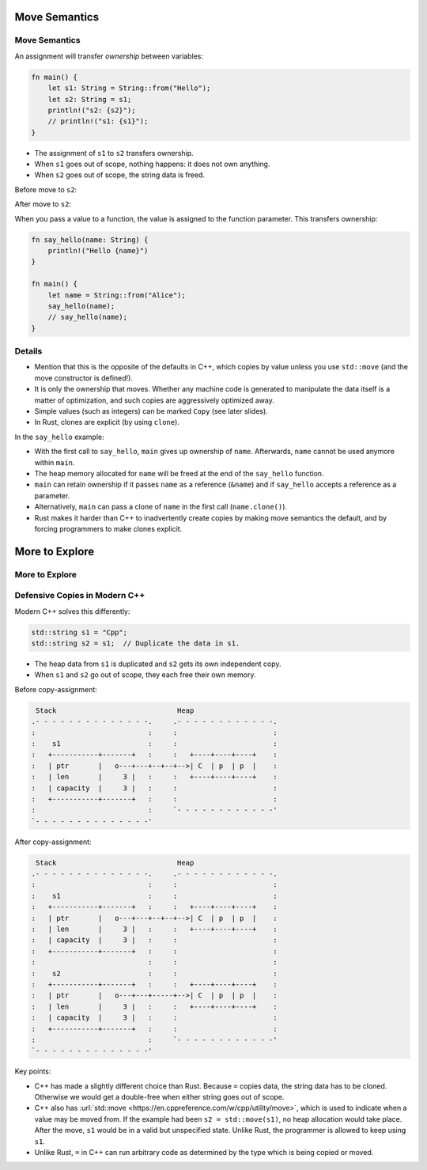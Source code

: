 ================
Move Semantics
================

----------------
Move Semantics
----------------

An assignment will transfer *ownership* between variables:

.. code:: rust,editable

   fn main() {
       let s1: String = String::from("Hello");
       let s2: String = s1;
       println!("s2: {s2}");
       // println!("s1: {s1}");
   }

-  The assignment of ``s1`` to ``s2`` transfers ownership.
-  When ``s1`` goes out of scope, nothing happens: it does not own
   anything.
-  When ``s2`` goes out of scope, the string data is freed.

Before move to ``s2``:

.. image:: comprehensive_rust_training/review_of_program_memory.svg

After move to ``s2``:

.. image:: comprehensive_rust_training/move_semantics_2.svg

When you pass a value to a function, the value is assigned to the
function parameter. This transfers ownership:

.. code:: rust,editable

   fn say_hello(name: String) {
       println!("Hello {name}")
   }

   fn main() {
       let name = String::from("Alice");
       say_hello(name);
       // say_hello(name);
   }

.. raw:: html

---------
Details
---------

-  Mention that this is the opposite of the defaults in C++, which
   copies by value unless you use ``std::move`` (and the move
   constructor is defined!).

-  It is only the ownership that moves. Whether any machine code is
   generated to manipulate the data itself is a matter of optimization,
   and such copies are aggressively optimized away.

-  Simple values (such as integers) can be marked ``Copy`` (see later
   slides).

-  In Rust, clones are explicit (by using ``clone``).

In the ``say_hello`` example:

-  With the first call to ``say_hello``, ``main`` gives up ownership of
   ``name``. Afterwards, ``name`` cannot be used anymore within
   ``main``.
-  The heap memory allocated for ``name`` will be freed at the end of
   the ``say_hello`` function.
-  ``main`` can retain ownership if it passes ``name`` as a reference
   (``&name``) and if ``say_hello`` accepts a reference as a parameter.
-  Alternatively, ``main`` can pass a clone of ``name`` in the first
   call (``name.clone()``).
-  Rust makes it harder than C++ to inadvertently create copies by
   making move semantics the default, and by forcing programmers to make
   clones explicit.

=================
More to Explore
=================

-----------------
More to Explore
-----------------

--------------------------------
Defensive Copies in Modern C++
--------------------------------

Modern C++ solves this differently:

.. code:: cpp

   std::string s1 = "Cpp";
   std::string s2 = s1;  // Duplicate the data in s1.

-  The heap data from ``s1`` is duplicated and ``s2`` gets its own
   independent copy.
-  When ``s1`` and ``s2`` go out of scope, they each free their own
   memory.

Before copy-assignment:

.. code:: bob

    Stack                             Heap
   .- - - - - - - - - - - - - -.     .- - - - - - - - - - - -.
   :                           :     :                       :
   :    s1                     :     :                       :
   :   +-----------+-------+   :     :   +----+----+----+    :
   :   | ptr       |   o---+---+--+--+-->| C  | p  | p  |    :
   :   | len       |     3 |   :     :   +----+----+----+    :
   :   | capacity  |     3 |   :     :                       :
   :   +-----------+-------+   :     :                       :
   :                           :     `- - - - - - - - - - - -'
   `- - - - - - - - - - - - - -'

After copy-assignment:

.. code:: bob

    Stack                             Heap
   .- - - - - - - - - - - - - -.     .- - - - - - - - - - - -.
   :                           :     :                       :
   :    s1                     :     :                       :
   :   +-----------+-------+   :     :   +----+----+----+    :
   :   | ptr       |   o---+---+--+--+-->| C  | p  | p  |    :
   :   | len       |     3 |   :     :   +----+----+----+    :
   :   | capacity  |     3 |   :     :                       :
   :   +-----------+-------+   :     :                       :
   :                           :     :                       :
   :    s2                     :     :                       :
   :   +-----------+-------+   :     :   +----+----+----+    :
   :   | ptr       |   o---+---+-----+-->| C  | p  | p  |    :
   :   | len       |     3 |   :     :   +----+----+----+    :
   :   | capacity  |     3 |   :     :                       :
   :   +-----------+-------+   :     :                       :
   :                           :     `- - - - - - - - - - - -'
   `- - - - - - - - - - - - - -'

Key points:

-  C++ has made a slightly different choice than Rust. Because ``=``
   copies data, the string data has to be cloned. Otherwise we would get
   a double-free when either string goes out of scope.

-  C++ also has
   :url:`std::move <https://en.cppreference.com/w/cpp/utility/move>`,
   which is used to indicate when a value may be moved from. If the
   example had been ``s2 = std::move(s1)``, no heap allocation would
   take place. After the move, ``s1`` would be in a valid but
   unspecified state. Unlike Rust, the programmer is allowed to keep
   using ``s1``.

-  Unlike Rust, ``=`` in C++ can run arbitrary code as determined by the
   type which is being copied or moved.

.. raw:: html

